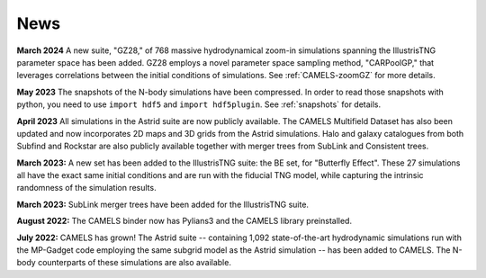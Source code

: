 News
====

**March 2024** A new suite, "GZ28," of 768 massive hydrodynamical zoom-in simulations spanning the IllustrisTNG parameter space has been added. GZ28 employs a novel parameter space sampling method, "CARPoolGP," that leverages correlations between the initial conditions of simulations. See :ref:`CAMELS-zoomGZ` for more details.

**May 2023** The snapshots of the N-body simulations have been compressed. In order to read those snapshots with python, you need to use ``import hdf5`` and ``import hdf5plugin``. See :ref:`snapshots` for details.

**April 2023** All simulations in the Astrid suite are now publicly available. The CAMELS Multifield Dataset has also been updated and now incorporates 2D maps and 3D grids from the Astrid simulations. Halo and galaxy catalogues from both Subfind and Rockstar are also publicly available together with merger trees from SubLink and Consistent trees.

**March 2023:** A new set has been added to the IllustrisTNG suite: the BE set, for "Butterfly Effect". These 27 simulations all have the exact same initial conditions and are run with the fiducial TNG model, while capturing the intrinsic randomness of the simulation results.

**March 2023:** SubLink merger trees have been added for the IllustrisTNG suite.

**August 2022:** The CAMELS binder now has Pylians3 and the CAMELS library preinstalled.

**July 2022:** CAMELS has grown! The Astrid suite  --  containing 1,092 state-of-the-art hydrodynamic simulations run with the MP-Gadget code employing the same subgrid model as the Astrid simulation  -- has been added to CAMELS. The N-body counterparts of these simulations are also available.



